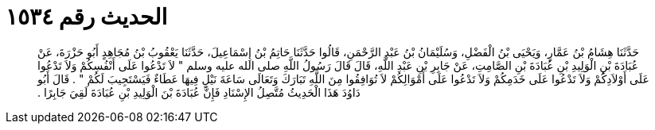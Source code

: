 
= الحديث رقم ١٥٣٤

[quote.hadith]
حَدَّثَنَا هِشَامُ بْنُ عَمَّارٍ، وَيَحْيَى بْنُ الْفَضْلِ، وَسُلَيْمَانُ بْنُ عَبْدِ الرَّحْمَنِ، قَالُوا حَدَّثَنَا حَاتِمُ بْنُ إِسْمَاعِيلَ، حَدَّثَنَا يَعْقُوبُ بْنُ مُجَاهِدٍ أَبُو حَزْرَةَ، عَنْ عُبَادَةَ بْنِ الْوَلِيدِ بْنِ عُبَادَةَ بْنِ الصَّامِتِ، عَنْ جَابِرِ بْنِ عَبْدِ اللَّهِ، قَالَ قَالَ رَسُولُ اللَّهِ صلى الله عليه وسلم ‏"‏ لاَ تَدْعُوا عَلَى أَنْفُسِكُمْ وَلاَ تَدْعُوا عَلَى أَوْلاَدِكُمْ وَلاَ تَدْعُوا عَلَى خَدَمِكُمْ وَلاَ تَدْعُوا عَلَى أَمْوَالِكُمْ لاَ تُوَافِقُوا مِنَ اللَّهِ تَبَارَكَ وَتَعَالَى سَاعَةَ نَيْلٍ فِيهَا عَطَاءٌ فَيَسْتَجِيبَ لَكُمْ ‏"‏ ‏.‏ قَالَ أَبُو دَاوُدَ هَذَا الْحَدِيثُ مُتَّصِلُ الإِسْنَادِ فَإِنَّ عُبَادَةَ بْنَ الْوَلِيدِ بْنِ عُبَادَةَ لَقِيَ جَابِرًا ‏.‏